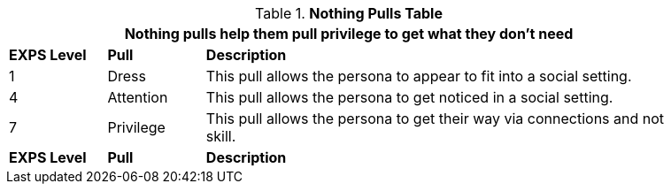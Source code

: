 // New table for new task tree
.*Nothing Pulls Table*
[width="90%",cols="^1,<1,<5",frame="all", stripes="even"]
|===
3+<|Nothing pulls help them pull privilege to get what they don't need

s|EXPS Level
s|Pull
s|Description

|1
|Dress
|This pull allows the persona to appear to fit into a social setting.

|4
|Attention
|This pull allows the persona to get noticed in a social setting.


|7
|Privilege
|This pull allows the persona to get their way via connections and not skill.

s|EXPS Level
s|Pull
s|Description
|===